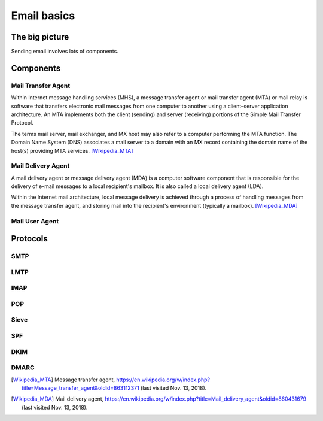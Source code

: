 Email basics
============

The big picture
---------------
Sending email involves lots of components.

.. image:: https://res.cloudinary.com/shaka/image/upload/v1542098296/ansible_mailserver/simple_mail_1.png

Components
----------

Mail Transfer Agent
^^^^^^^^^^^^^^^^^^^
Within Internet message handling services (MHS), a message transfer agent or
mail transfer agent (MTA) or mail relay is software that transfers electronic
mail messages from one computer to another using a client–server application
architecture. An MTA implements both the client (sending) and server (receiving)
portions of the Simple Mail Transfer Protocol.

The terms mail server, mail exchanger, and MX host may also refer to a computer
performing the MTA function. The Domain Name System (DNS) associates a mail
server to a domain with an MX record containing the domain name of the host(s)
providing MTA services. [Wikipedia_MTA]_

Mail Delivery Agent
^^^^^^^^^^^^^^^^^^^

A mail delivery agent or message delivery agent (MDA) is a computer software
component that is responsible for the delivery of e-mail messages to a local
recipient's mailbox. It is also called a local delivery agent (LDA).

Within the Internet mail architecture, local message delivery is achieved
through a process of handling messages from the message transfer agent, and
storing mail into the recipient's environment (typically a mailbox).
[Wikipedia_MDA]_

Mail User Agent
^^^^^^^^^^^^^^^

Protocols
---------

SMTP
^^^^

LMTP
^^^^

IMAP
^^^^

POP
^^^

Sieve
^^^^^

SPF
^^^

DKIM
^^^^

DMARC
^^^^^


.. [Wikipedia_MTA] Message transfer agent,
  https://en.wikipedia.org/w/index.php?title=Message_transfer_agent&oldid=863112371
  (last visited Nov. 13, 2018). 

.. [Wikipedia_MDA] Mail delivery agent,
  https://en.wikipedia.org/w/index.php?title=Mail_delivery_agent&oldid=860431679
  (last visited Nov. 13, 2018). 
